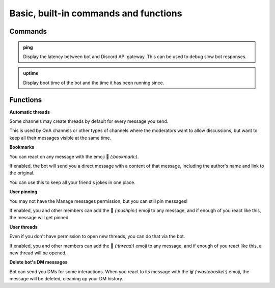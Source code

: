 Basic, built-in commands and functions
======================================

Commands
--------

.. admonition:: ping

    Display the latency between bot and Discord API gateway. This can be used to debug slow bot responses.

.. admonition:: uptime

    Display boot time of the bot and the time it has been running since.

Functions
---------

**Automatic threads**

Some channels may create threads by default for every message you send.

This is used by QnA channels or other types of channels where the moderators want to allow discussions, but want to keep all their messages visible at the same time.

**Bookmarks**

You can react on any message with the emoji 🔖 *(:bookmark:)*.

If enabled, the bot will send you a direct message with a content of that message, including the author's name and link to the original.

You can use this to keep all your friend's jokes in one place.

**User pinning**

You may not have the Manage messages permission, but you can still pin messages!

If enabled, you and other members can add the 📌 *(:pushpin:)* emoji to any message, and if enough of you react like this, the message will get pinned.

**User threads**

Even if you don't have permission to open new threads, you can do that via the bot.

If enabled, you and other members can add the 🧵 *(:thread:)* emoji to any message, and if enough of you react like this, a new thread will be opened.

**Delete bot's DM messages**

Bot can send you DMs for some interactions. When you react to its message with the 🗑 *(:wastebasket:)* emoji, the message will be deleted, cleaning up your DM history.

